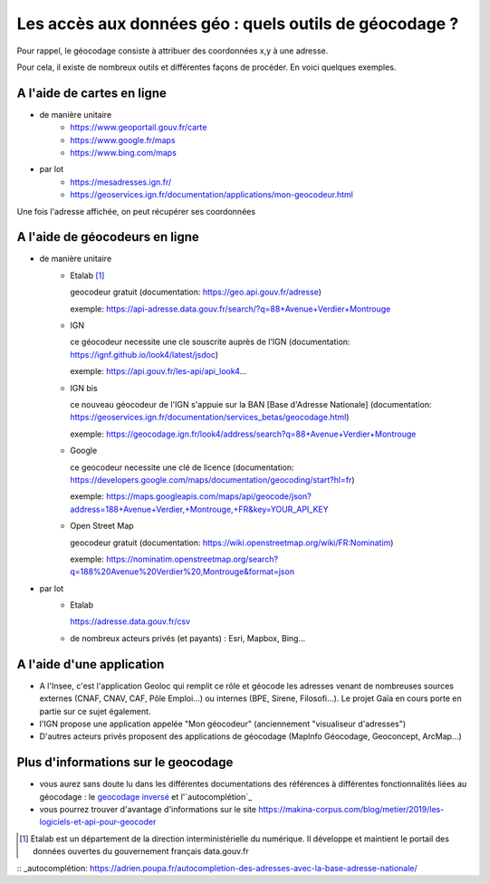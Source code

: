 Les accès aux données géo : quels outils de géocodage ?
=================================================================================================

Pour rappel, le géocodage consiste à attribuer des coordonnées x,y à une adresse.

Pour cela, il existe de nombreux outils et différentes façons de procéder. En voici quelques exemples.


A l'aide de cartes en ligne
------
- de manière unitaire
    - https://www.geoportail.gouv.fr/carte
    - https://www.google.fr/maps
    - https://www.bing.com/maps

- par lot
    - https://mesadresses.ign.fr/
    - https://geoservices.ign.fr/documentation/applications/mon-geocodeur.html

Une fois l'adresse affichée, on peut récupérer ses coordonnées


A l'aide de géocodeurs en ligne
------
- de manière unitaire
    - Etalab [1]_
      
      geocodeur gratuit (documentation: https://geo.api.gouv.fr/adresse)

      exemple: https://api-adresse.data.gouv.fr/search/?q=88+Avenue+Verdier+Montrouge
      
    - IGN
    
      ce géocodeur necessite une cle souscrite auprès de l'IGN (documentation: https://ignf.github.io/look4/latest/jsdoc)

      exemple: https://api.gouv.fr/les-api/api_look4...

    - IGN bis

      ce nouveau géocodeur de l'IGN s'appuie sur la BAN [Base d'Adresse Nationale] (documentation: https://geoservices.ign.fr/documentation/services_betas/geocodage.html)
     
      exemple: https://geocodage.ign.fr/look4/address/search?q=88+Avenue+Verdier+Montrouge

    - Google

      ce geocodeur necessite une clé de licence (documentation: https://developers.google.com/maps/documentation/geocoding/start?hl=fr)

      exemple: https://maps.googleapis.com/maps/api/geocode/json?address=188+Avenue+Verdier,+Montrouge,+FR&key=YOUR_API_KEY

    - Open Street Map
      
      geocodeur gratuit (documentation: https://wiki.openstreetmap.org/wiki/FR:Nominatim)

      exemple: https://nominatim.openstreetmap.org/search?q=188%20Avenue%20Verdier%20,Montrouge&format=json

- par lot
    - Etalab 
    
      https://adresse.data.gouv.fr/csv
      
    - de nombreux acteurs privés (et payants) : Esri, Mapbox, Bing...

A l'aide d'une application
------
- A l'Insee, c'est l'application Geoloc qui remplit ce rôle et géocode les adresses venant de nombreuses sources externes (CNAF, CNAV, CAF, Pôle Emploi...) ou internes (BPE, Sirene, Filosofi...). Le projet Gaïa en cours porte en partie sur ce sujet également.
- l'IGN propose une application appelée "Mon géocodeur" (anciennement "visualiseur d'adresses")
- D'autres acteurs privés proposent des applications de géocodage (MapInfo Géocodage, Geoconcept, ArcMap...) 

Plus d'informations sur le geocodage
------
- vous aurez sans doute lu dans les différentes documentations des références à différentes fonctionnalités liées au géocodage : le `geocodage inversé`_ et l'`autocomplétion`_
- vous pourrez trouver d'avantage d'informations sur le site https://makina-corpus.com/blog/metier/2019/les-logiciels-et-api-pour-geocoder


.. [1] Etalab est un département de la direction interministérielle du numérique. Il développe et maintient le portail des données ouvertes du gouvernement français data.gouv.fr

.. _geocodage inversé: https://fr.wikipedia.org/wiki/G%C3%A9ocodage_invers%C3%A9

:: _autocomplétion: https://adrien.poupa.fr/autocompletion-des-adresses-avec-la-base-adresse-nationale/



